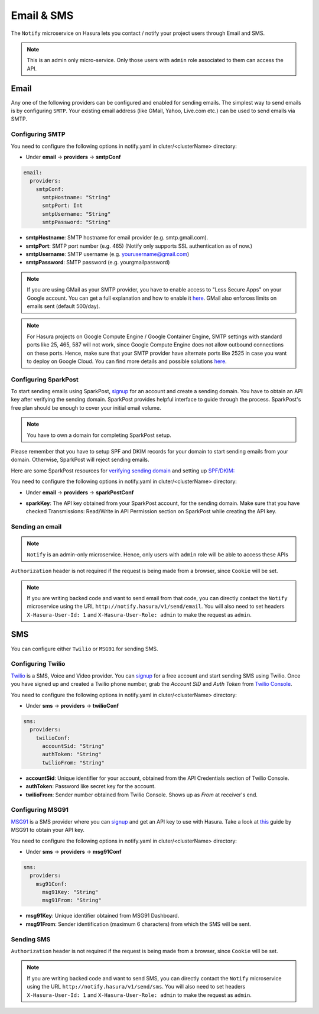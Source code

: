 .. .. meta::
   :description: Manual for using Notify Microservice on Hasura. Notify is used to send email or sms from Hasura project to users through providers like SMTP, Spark Post, Twilio, MSG91. 
   :keywords: hasura, docs, notify, email, sms, smtp, sparkpost, twilio, msg91

Email & SMS
===========

The ``Notify`` microservice on Hasura lets you contact / notify your project users through Email and SMS.

.. note::

  This is an admin only micro-service. Only those users with ``admin`` role associated to them can access the API.

Email
-----

Any one of the following providers can be configured and enabled for sending emails. The simplest way to send emails is by configuring ``SMTP``. Your existing email address (like GMail, Yahoo, Live.com etc.) can be used to send emails via SMTP.  

Configuring SMTP
^^^^^^^^^^^^^^^^

You need to configure the following options in notify.yaml in cluter/<clusterName> directory:

* Under **email** -> **providers** -> **smtpConf**

.. code-block:: yaml

      email:
        providers:
          smtpConf:
            smtpHostname: "String"
            smtpPort: Int
            smtpUsername: "String"
            smtpPassword: "String"

* **smtpHostname**: SMTP hostname for email provider (e.g. smtp.gmail.com).
* **smtpPort**: SMTP port number (e.g. 465) (Notify only supports SSL authentication as of now.)
* **smtpUsername**: SMTP username (e.g. yourusername@gmail.com)
* **smtpPassword**: SMTP password (e.g. yourgmailpassword)

.. note ::

  If you are using GMail as your SMTP provider, you have to enable access to "Less Secure Apps" on your Google account. You can get a full explanation and how to enable it `here <https://support.google.com/accounts/answer/6010255>`_.
  GMail also enforces limits on emails sent (default 500/day).

.. note ::

  For Hasura projects on Google Compute Engine / Google Container Engine, SMTP settings with standard ports like 25, 465, 587 will not work, since Google Compute Engine does not allow outbound connections on these ports. Hence, make sure that your SMTP provider have alternate ports like 2525 in case you want to deploy on Google Cloud. You can find more details and possible solutions `here <https://cloud.google.com/compute/docs/tutorials/sending-mail/>`_.

Configuring SparkPost
^^^^^^^^^^^^^^^^^^^^^

To start sending emails using SparkPost, `signup <https://www.sparkpost.com/>`_ for an account and create a sending domain. You have to obtain an API key after verifying the sending domain. SparkPost provides helpful interface to guide through the process. SparkPost's free plan should be enough to cover your initial email volume.

.. note::

  You have to own a domain for completing SparkPost setup.

Please remember that you have to setup SPF and DKIM records for your domain
to start sending emails from your domain. Otherwise, SparkPost will
reject sending emails.

Here are some SparkPost resources for `verifying sending domain <https://support.sparkpost.com/customer/portal/articles/1933360-verify-sending-domains>`_ and setting up `SPF/DKIM: <https://www.sparkpost.com/blog/understanding-spf-and-dkim-in-sixth-grade-english/>`_

You need to configure the following options in notify.yaml in cluter/<clusterName> directory:

* Under **email** -> **providers** -> **sparkPostConf**

.. code-block:: yaml    git push --set-upstream origin v0.15_notify_docs


      email:
        providers:
          sparkPostConf:
            sparkKey: "String"

* **sparkKey**: The API key obtained from your SparkPost account, for the sending domain. Make sure that you have checked Transmissions: Read/Write in API Permission section on SparkPost while creating the API key.

Sending an email
^^^^^^^^^^^^^^^^

.. note::
   ``Notify`` is an admin-only microservice. Hence, only users with ``admin`` role will be able to access these APIs

.. http:post:: /v1/send/email
   :noindex:

   Send an email as per the options given is request body.

   **Example request**:

   .. sourcecode:: http

      POST https://notify.project-name.hasura-app.io/v1/send/email HTTP/1.1
      Content-Type: application/json 
      Authorization: Bearer <admin-token>

      {
        "to": "Example User <user@example.com>",
        "from": "admin@project.com",
        "fromName": "Project Admin",
        "sub": "This is the email subject line",
        "text": "This is the email content in plain text",
        "html": "<p>This is the <b>email content</b> in html format</p>"
      }

   **Example response**:

   .. sourcecode:: http

      HTTP/1.1 200 OK
      Content-Type: application/json

      {
        "id": "<provider-reference-id>",
        "detail": "<details>"
      }

``Authorization`` header is not required if the request is being made from a browser, since ``Cookie`` will be set.

.. note:: If you are writing backed code and want to send email from that code, you can directly contact the ``Notify`` microservice using the URL ``http://notify.hasura/v1/send/email``. You will also need to set headers ``X-Hasura-User-Id: 1`` and ``X-Hasura-User-Role: admin`` to make the request as ``admin``.

SMS
---
You can configure either ``Twilio`` or ``MSG91`` for sending SMS.

Configuring Twilio
^^^^^^^^^^^^^^^^^^

`Twilio <https://www.twilio.com>`_ is a SMS, Voice and Video provider. You can `signup <https://www.twilio.com/try-twilio>`_ for a free account and start sending SMS using Twilio. Once you have signed up and created a Twilio phone number, grab the *Account SID* and *Auth Token* from `Twilio Console <https://www.twilio.com/console/account/settings>`_.

You need to configure the following options in notify.yaml in cluter/<clusterName> directory:

* Under **sms** -> **providers** -> **twilioConf**

.. code-block:: yaml

      sms:
        providers:
          twilioConf:
            accountSid: "String"
            authToken: "String"
            twilioFrom: "String"

* **accountSid**: Unique identifier for your account, obtained from the API Credentials section of Twilio Console.
* **authToken**: Password like secret key for the account.
* **twilioFrom**: Sender number obtained from Twilio Console. Shows up as *From* at receiver's end.


Configuring MSG91
^^^^^^^^^^^^^^^^^

`MSG91 <https://msg91.com/>`_ is a SMS provider where you can `signup <https://msg91.com/signup>`_ and get an API key to use with Hasura. Take a look at `this <http://help.msg91.com/article/177-where-can-i-find-my-authentication-key>`_ guide by MSG91 to obtain your API key.

You need to configure the following options in notify.yaml in cluter/<clusterName> directory:

* Under **sms** -> **providers** -> **msg91Conf**

.. code-block:: yaml

      sms:
        providers:
          msg91Conf:
            msg91Key: "String"
            msg91From: "String"

* **msg91Key**: Unique identifier obtained from MSG91 Dashboard.
* **msg91From**: Sender identification (maximum 6 characters) from which the SMS will be sent.

Sending SMS
^^^^^^^^^^^

.. http:post:: /v1/send/sms
   :noindex:

   **Example request**:

   .. sourcecode:: http

      POST https://notify.project-name.hasura-app.io/v1/send/sms HTTP/1.1
      Content-Type: application/json 
      Authorization: Bearer <admin-token>

      {
        "to": 9876543210,
        "countryCode": 91,
        "message": "This is the body of SMS"
      }

   **Example response**:

   .. sourcecode:: http

      HTTP/1.1 200 OK
      Content-Type: application/json

      {
        "id": "<provider-reference-id>",
        "detail": "<details>"
      }

``Authorization`` header is not required if the request is being made from a browser, since ``Cookie`` will be set.

.. note:: If you are writing backed code and want to send SMS, you can directly contact the ``Notify`` microservice using the URL ``http://notify.hasura/v1/send/sms``. You will also need to set headers ``X-Hasura-User-Id: 1`` and ``X-Hasura-User-Role: admin`` to make the request as ``admin``.
